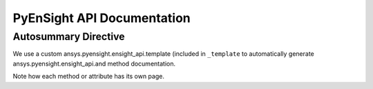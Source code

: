 ***************************
PyEnSight API Documentation
***************************

Autosummary Directive
~~~~~~~~~~~~~~~~~~~~~
We use a custom    ansys.pyensight.ensight_api.template (included in ``_template`` to
automatically generate    ansys.pyensight.ensight_api.and method documentation.

.. autosummary::
   :toctree: _autosummary/

   ansys.pyensight.Launcher
   ansys.pyensight.LocalLauncher
   ansys.pyensight.Session
   ansys.pyensight.ensight_api
   ansys.pyensight.ensight_api.anim
   ansys.pyensight.ensight_api.anim_flipbook
   ansys.pyensight.ensight_api.anim_keyframe
   ansys.pyensight.ensight_api.anim_quick
   ansys.pyensight.ensight_api.anim_recorders
   ansys.pyensight.ensight_api.anim_screens
   ansys.pyensight.ensight_api.anim_traces
   ansys.pyensight.ensight_api.annot_backgr
   ansys.pyensight.ensight_api.annot_entlbl
   ansys.pyensight.ensight_api.annotation
   ansys.pyensight.ensight_api.arrow
   ansys.pyensight.ensight_api.auxgeom
   ansys.pyensight.ensight_api.boundarylayer
   ansys.pyensight.ensight_api.case
   ansys.pyensight.ensight_api.clip
   ansys.pyensight.ensight_api.collab
   ansys.pyensight.ensight_api.command
   ansys.pyensight.ensight_api.connect
   ansys.pyensight.ensight_api.context_restore
   ansys.pyensight.ensight_api.contour
   ansys.pyensight.ensight_api.curve
   ansys.pyensight.ensight_api.data
   ansys.pyensight.ensight_api.data_partbuild
   ansys.pyensight.ensight_api.define
   ansys.pyensight.ensight_api.devsrf
   ansys.pyensight.ensight_api.dial
   ansys.pyensight.ensight_api.dpart
   ansys.pyensight.ensight_api.elevsurf
   ansys.pyensight.ensight_api.ensight
   ansys.pyensight.ensight_api.enums
   ansys.pyensight.ensight_api.extrude
   ansys.pyensight.ensight_api.file
   ansys.pyensight.ensight_api.filterpart
   ansys.pyensight.ensight_api.format
   ansys.pyensight.ensight_api.frame
   ansys.pyensight.ensight_api.function
   ansys.pyensight.ensight_api.gauge
   ansys.pyensight.ensight_api.help
   ansys.pyensight.ensight_api.isos
   ansys.pyensight.ensight_api.legend
   ansys.pyensight.ensight_api.lightsource
   ansys.pyensight.ensight_api.line
   ansys.pyensight.ensight_api.logo
   ansys.pyensight.ensight_api.material
   ansys.pyensight.ensight_api.message_window
   ansys.pyensight.ensight_api.model
   ansys.pyensight.ensight_api.nplot
   ansys.pyensight.ensight_api.nvc
   ansys.pyensight.ensight_api.objs
   ansys.pyensight.ensight_api.part
   ansys.pyensight.ensight_api.plot
   ansys.pyensight.ensight_api.pointpart
   ansys.pyensight.ensight_api.prefs
   ansys.pyensight.ensight_api.profile
   ansys.pyensight.ensight_api.ptrace
   ansys.pyensight.ensight_api.ptrace_emitr
   ansys.pyensight.ensight_api.query_ent_var
   ansys.pyensight.ensight_api.query_interact
   ansys.pyensight.ensight_api.savegeom
   ansys.pyensight.ensight_api.scene
   ansys.pyensight.ensight_api.sepattach
   ansys.pyensight.ensight_api.set_tdata
   ansys.pyensight.ensight_api.set_visenv
   ansys.pyensight.ensight_api.shape
   ansys.pyensight.ensight_api.shell
   ansys.pyensight.ensight_api.shock
   ansys.pyensight.ensight_api.show_info
   ansys.pyensight.ensight_api.solution_time
   ansys.pyensight.ensight_api.species
   ansys.pyensight.ensight_api.subset
   ansys.pyensight.ensight_api.tensor
   ansys.pyensight.ensight_api.text
   ansys.pyensight.ensight_api.texture
   ansys.pyensight.ensight_api.tools
   ansys.pyensight.ensight_api.user
   ansys.pyensight.ensight_api.varextcfd
   ansys.pyensight.ensight_api.variables
   ansys.pyensight.ensight_api.vctarrow
   ansys.pyensight.ensight_api.view
   ansys.pyensight.ensight_api.view_transf
   ansys.pyensight.ensight_api.viewport
   ansys.pyensight.ensight_api.viewport_axis
   ansys.pyensight.ensight_api.viewport_bounds
   ansys.pyensight.ensight_api.views
   ansys.pyensight.ensight_api.vof
   ansys.pyensight.ensight_api.vortexcore

Note how each method or attribute has its own page.
